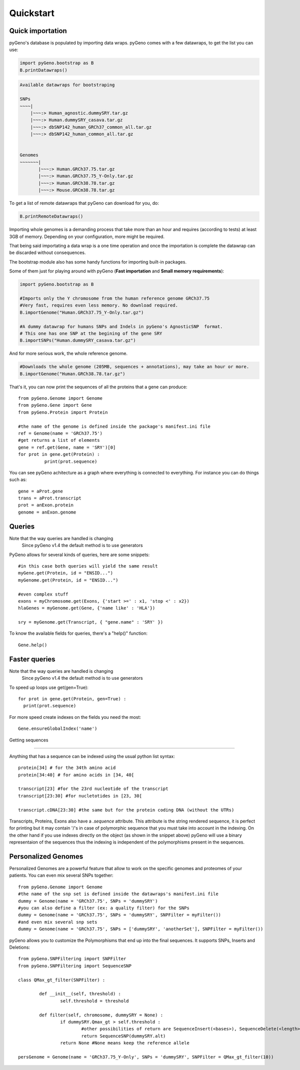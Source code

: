 Quickstart
==========

Quick importation
-----------------
pyGeno's database is populated by importing data wraps.
pyGeno comes with a few datawraps, to get the list you can use:

.. code:: python
	
	import pyGeno.bootstrap as B
	B.printDatawraps()

.. code::

	Available datawraps for bootstraping
	
	SNPs
	~~~~|
	    |~~~:> Human_agnostic.dummySRY.tar.gz
	    |~~~:> Human.dummySRY_casava.tar.gz
	    |~~~:> dbSNP142_human_GRCh37_common_all.tar.gz
	    |~~~:> dbSNP142_human_common_all.tar.gz
	
	
	Genomes
	~~~~~~~|
	       |~~~:> Human.GRCh37.75.tar.gz
	       |~~~:> Human.GRCh37.75_Y-Only.tar.gz
	       |~~~:> Human.GRCh38.78.tar.gz
	       |~~~:> Mouse.GRCm38.78.tar.gz

To get a list of remote datawraps that pyGeno can download for you, do:

.. code:: python

	B.printRemoteDatawraps()


Importing whole genomes is a demanding process that take more than an hour and requires (according to tests) 
at least 3GB of memory. Depending on your configuration, more might be required.

That being said importating a data wrap is a one time operation and once the importation is complete the datawrap
can be discarded without consequences.

The bootstrap module also has some handy functions for importing built-in packages.

Some of them just for playing around with pyGeno (**Fast importation** and **Small memory requirements**):

.. code:: python
	
	import pyGeno.bootstrap as B

	#Imports only the Y chromosome from the human reference genome GRCh37.75
	#Very fast, requires even less memory. No download required.
	B.importGenome("Human.GRCh37.75_Y-Only.tar.gz")
	
	#A dummy datawrap for humans SNPs and Indels in pyGeno's AgnosticSNP  format. 
	# This one has one SNP at the begining of the gene SRY
	B.importSNPs("Human.dummySRY_casava.tar.gz")

And for more serious work, the whole reference genome.

.. code:: python

	#Downloads the whole genome (205MB, sequences + annotations), may take an hour or more.
	B.importGenome("Human.GRCh38.78.tar.gz")

That's it, you can now print the sequences of all the proteins that a gene can produce::

	from pyGeno.Genome import Genome
	from pyGeno.Gene import Gene
	from pyGeno.Protein import Protein

	#the name of the genome is defined inside the package's manifest.ini file
	ref = Genome(name = 'GRCh37.75')
	#get returns a list of elements
	gene = ref.get(Gene, name = 'SRY')[0]
	for prot in gene.get(Protein) :
		  print(prot.sequence)

You can see pyGeno achitecture as a graph where everything is connected to everything. For instance you can do things such as::

	gene = aProt.gene
	trans = aProt.transcript
	prot = anExon.protein
	genome = anExon.genome

Queries
-------

Note that the way queries are handled is changing
    Since pyGeno v1.4 the default method is to use generators

PyGeno allows for several kinds of queries, here are some snippets::

	#in this case both queries will yield the same result
	myGene.get(Protein, id = "ENSID...")
	myGenome.get(Protein, id = "ENSID...")
	
	#even complex stuff
	exons = myChromosome.get(Exons, {'start >=' : x1, 'stop <' : x2})
	hlaGenes = myGenome.get(Gene, {'name like' : 'HLA'})

	sry = myGenome.get(Transcript, { "gene.name" : 'SRY' })

To know the available fields for queries, there's a "help()" function::

	Gene.help()


Faster queries
---------------

Note that the way queries are handled is changing
    Since pyGeno v1.4 the default method is to use generators

To speed up loops use get(gen=True)::
	
	for prot in gene.get(Protein, gen=True) :
	  print(prot.sequence)

For more speed create indexes on the fields you need the most::
	
	Gene.ensureGlobalIndex('name')


Getting sequences

-------------------

Anything that has a sequence can be indexed using the usual python list syntax::

	protein[34] # for the 34th amino acid
	protein[34:40] # for amino acids in [34, 40[

	transcript[23] #for the 23rd nucleotide of the transcript
	transcript[23:30] #for nucletotides in [23, 30[

	transcript.cDNA[23:30] #the same but for the protein coding DNA (without the UTRs)

Transcripts, Proteins, Exons also have a *.sequence* attribute. This attribute is the string rendered sequence, it is perfect for printing but it  may contain '/'s 
in case of polymorphic sequence that you must
take into account in the indexing. On the other hand if you use indexes directly on the object (as shown in the snippet above) pyGeno will use a binary representaion
of the sequences thus the indexing is independent of the polymorphisms present in the sequences.

Personalized Genomes
--------------------

Personalized Genomes are a powerful feature that allow to work on the specific genomes and proteomes of your patients. You can even mix several SNPs together::
	
	from pyGeno.Genome import Genome
	#the name of the snp set is defined inside the datawraps's manifest.ini file
	dummy = Genome(name = 'GRCh37.75', SNPs = 'dummySRY')
	#you can also define a filter (ex: a quality filter) for the SNPs
	dummy = Genome(name = 'GRCh37.75', SNPs = 'dummySRY', SNPFilter = myFilter())
	#and even mix several snp sets
	dummy = Genome(name = 'GRCh37.75', SNPs = ['dummySRY', 'anotherSet'], SNPFilter = myFilter())

pyGeno allows you to customize the Polymorphisms that end up into the final sequences. It supports SNPs, Inserts and Deletions::
	
	from pyGeno.SNPFiltering import SNPFilter
	from pyGeno.SNPFiltering import SequenceSNP

	class QMax_gt_filter(SNPFilter) :

		def __init__(self, threshold) :
			self.threshold = threshold

		def filter(self, chromosome, dummySRY = None) :
			if dummySRY.Qmax_gt > self.threshold :
				#other possibilities of return are SequenceInsert(<bases>), SequenceDelete(<length>)
				return SequenceSNP(dummySRY.alt)
			return None #None means keep the reference allele

	persGenome = Genome(name = 'GRCh37.75_Y-Only', SNPs = 'dummySRY', SNPFilter = QMax_gt_filter(10))

